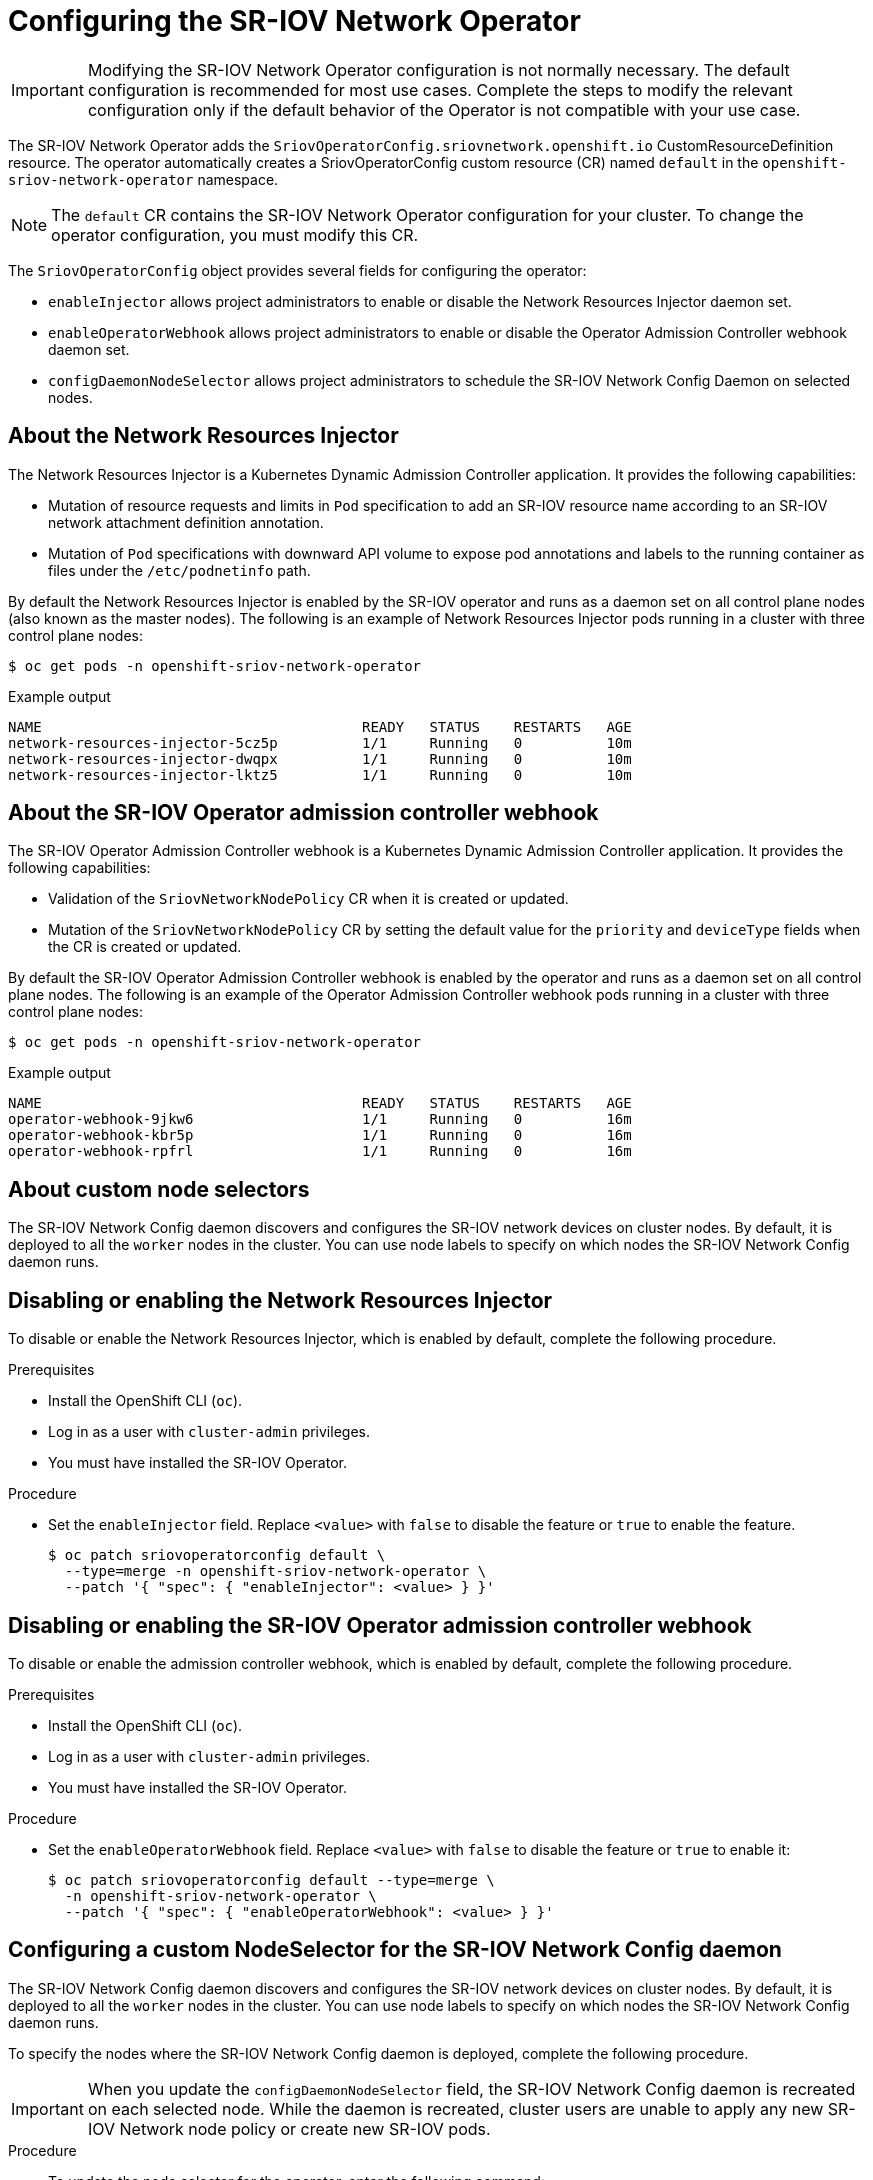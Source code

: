 // Module included in the following assemblies:
//
// * networking/hardware_networks/configuring-sriov-operator.adoc

:_content-type: PROCEDURE
[id="nw-sriov-configuring-operator_{context}"]
= Configuring the SR-IOV Network Operator

[IMPORTANT]
====
Modifying the SR-IOV Network Operator configuration is not normally necessary.
The default configuration is recommended for most use cases.
Complete the steps to modify the relevant configuration only if the default behavior of the Operator is not compatible with your use case.
====

The SR-IOV Network Operator adds the `SriovOperatorConfig.sriovnetwork.openshift.io` CustomResourceDefinition resource.
The operator automatically creates a SriovOperatorConfig custom resource (CR) named `default` in the `openshift-sriov-network-operator` namespace.

[NOTE]
=====
The `default` CR contains the SR-IOV Network Operator configuration for your cluster.
To change the operator configuration, you must modify this CR.
=====

The `SriovOperatorConfig` object provides several fields for configuring the operator:

* `enableInjector` allows project administrators to enable or disable the Network Resources Injector daemon set.
* `enableOperatorWebhook` allows project administrators to enable or disable the Operator Admission Controller webhook daemon set.
* `configDaemonNodeSelector` allows project administrators to schedule the SR-IOV Network Config Daemon on selected nodes.

[id="about-network-resource-injector_{context}"]
== About the Network Resources Injector

The Network Resources Injector is a Kubernetes Dynamic Admission Controller
application. It provides the following capabilities:

* Mutation of resource requests and limits in `Pod` specification to add an SR-IOV resource name according to an SR-IOV network attachment definition annotation.
* Mutation of `Pod` specifications with downward API volume to expose pod annotations and labels to the running container as files under the `/etc/podnetinfo` path.

By default the Network Resources Injector is enabled by the SR-IOV operator and runs as a daemon set on all control plane nodes (also known as the master nodes). The following is an example of Network Resources Injector pods running in a cluster with three control plane nodes:

[source,terminal]
----
$ oc get pods -n openshift-sriov-network-operator
----

.Example output
[source,terminal]
----
NAME                                      READY   STATUS    RESTARTS   AGE
network-resources-injector-5cz5p          1/1     Running   0          10m
network-resources-injector-dwqpx          1/1     Running   0          10m
network-resources-injector-lktz5          1/1     Running   0          10m
----

[id="about-sr-iov-operator-admission-control-webhook_{context}"]
== About the SR-IOV Operator admission controller webhook

The SR-IOV Operator Admission Controller webhook is a Kubernetes Dynamic
Admission Controller application. It provides the following capabilities:

* Validation of the `SriovNetworkNodePolicy` CR when it is created or updated.
* Mutation of the `SriovNetworkNodePolicy` CR by setting the default value for the `priority` and `deviceType` fields when the CR is created or updated.

By default the SR-IOV Operator Admission Controller webhook is enabled by the operator and runs as a daemon set on all control plane nodes.
The following is an example of the Operator Admission Controller webhook pods running in a cluster with three control plane nodes:

[source,terminal]
----
$ oc get pods -n openshift-sriov-network-operator
----

.Example output
[source,terminal]
----
NAME                                      READY   STATUS    RESTARTS   AGE
operator-webhook-9jkw6                    1/1     Running   0          16m
operator-webhook-kbr5p                    1/1     Running   0          16m
operator-webhook-rpfrl                    1/1     Running   0          16m
----

[id="about-custom-node-selectors_{context}"]
== About custom node selectors

The SR-IOV Network Config daemon discovers and configures the SR-IOV network devices on cluster nodes.
By default, it is deployed to all the `worker` nodes in the cluster.
You can use node labels to specify on which nodes the SR-IOV Network Config daemon runs.

[id="disable-enable-network-resource-injector_{context}"]
== Disabling or enabling the Network Resources Injector

To disable or enable the Network Resources Injector, which is enabled by default, complete the following procedure.

.Prerequisites

* Install the OpenShift CLI (`oc`).
* Log in as a user with `cluster-admin` privileges.
* You must have installed the SR-IOV Operator.

.Procedure

- Set the `enableInjector` field. Replace `<value>` with `false` to disable the feature or `true` to enable the feature.
+
[source,terminal]
----
$ oc patch sriovoperatorconfig default \
  --type=merge -n openshift-sriov-network-operator \
  --patch '{ "spec": { "enableInjector": <value> } }'
----

[id="disable-enable-sr-iov-operator-admission-control-webhook_{context}"]
== Disabling or enabling the SR-IOV Operator admission controller webhook

To disable or enable the admission controller webhook, which is enabled by default, complete the following procedure.

.Prerequisites

* Install the OpenShift CLI (`oc`).
* Log in as a user with `cluster-admin` privileges.
* You must have installed the SR-IOV Operator.

.Procedure

- Set the `enableOperatorWebhook` field. Replace `<value>` with `false` to disable the feature or `true` to enable it:
+
[source,terminal]
----
$ oc patch sriovoperatorconfig default --type=merge \
  -n openshift-sriov-network-operator \
  --patch '{ "spec": { "enableOperatorWebhook": <value> } }'
----

[id="configuring-custom-nodeselector_{context}"]
== Configuring a custom NodeSelector for the SR-IOV Network Config daemon

The SR-IOV Network Config daemon discovers and configures the SR-IOV network devices on cluster nodes. By default, it is deployed to all the `worker` nodes in the cluster. You can use node labels to specify on which nodes the SR-IOV Network Config daemon runs.

To specify the nodes where the SR-IOV Network Config daemon is deployed, complete the following procedure.

[IMPORTANT]
=====
When you update the `configDaemonNodeSelector` field, the SR-IOV Network Config daemon is recreated on each selected node.
While the daemon is recreated, cluster users are unable to apply any new SR-IOV Network node policy or create new SR-IOV pods.
=====

.Procedure

- To update the node selector for the operator, enter the following command:
+
[source,terminal]
----
$ oc patch sriovoperatorconfig default --type=json \
  -n openshift-sriov-network-operator \
  --patch '[{
      "op": "replace",
      "path": "/spec/configDaemonNodeSelector",
      "value": {<node-label>}
    }]'
----
+
Replace `<node-label>` with a label to apply as in the following example:
`"node-role.kubernetes.io/worker": ""`.
